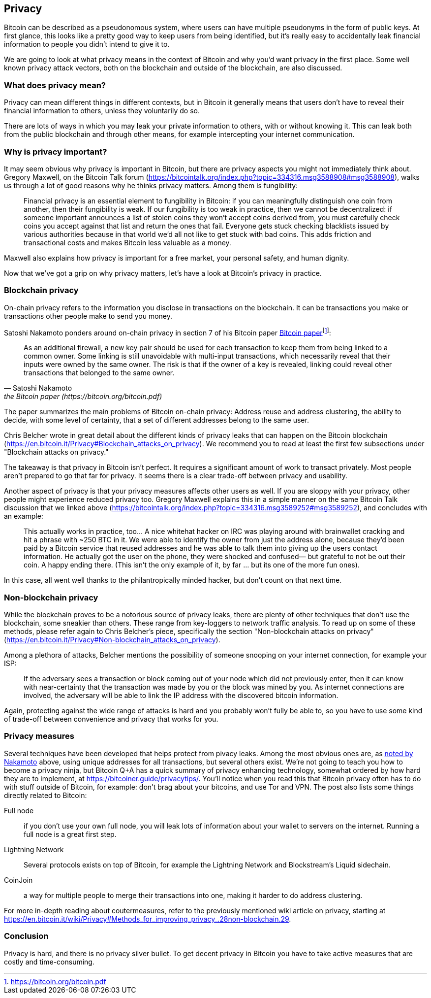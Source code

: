 == Privacy

Bitcoin can be described as a pseudonomous system, where users can
have multiple pseudonyms in the form of public keys. At first glance,
this looks like a pretty good way to keep users from being identified,
but it's really easy to accidentally leak financial information to
people you didn't intend to give it to.

We are going to look at what privacy means in the context of Bitcoin
and why you'd want privacy in the first place. Some well known privacy
attack vectors, both on the blockchain and outside of the blockchain,
are also discussed.

=== What does privacy mean?

Privacy can mean different things in different contexts, but in
Bitcoin it generally means that users don't have to reveal their
financial information to others, unless they voluntarily do so.

There are lots of ways in which you may leak your private information
to others, with or without knowing it. This can leak both from the
public blockchain and through other means, for example intercepting
your internet communication.

=== Why is privacy important?

It may seem obvious why privacy is important in Bitcoin, but there are
privacy aspects you might not immediately think about. Gregory
Maxwell, on the Bitcoin Talk forum
(https://bitcointalk.org/index.php?topic=334316.msg3588908#msg3588908),
walks us through a lot of good reasons why he thinks privacy
matters. Among them is fungibility:

____
Financial privacy is an essential element to fungibility in Bitcoin:
if you can meaningfully distinguish one coin from another, then their
fungibility is weak. If our fungibility is too weak in practice, then
we cannot be decentralized: if someone important announces a list of
stolen coins they won't accept coins derived from, you must carefully
check coins you accept against that list and return the ones that
fail.  Everyone gets stuck checking blacklists issued by various
authorities because in that world we'd all not like to get stuck with
bad coins. This adds friction and transactional costs and makes
Bitcoin less valuable as a money.
____

Maxwell also explains how privacy is important for a free market, your
personal safety, and human dignity.

Now that we've got a grip on why privacy matters, let's have a look at
Bitcoin's privacy in practice.

=== Blockchain privacy

On-chain privacy refers to the information you disclose in
transactions on the blockchain. It can be transactions you make or
transactions other people make to send you money.

Satoshi Nakamoto ponders around on-chain privacy in section 7 of his Bitcoin paper
https://bitcoin.org/bitcoin.pdf[Bitcoin paper]footnote:[https://bitcoin.org/bitcoin.pdf]:

[[satoshi-unique-addresses]]
[quote, Satoshi Nakamoto, the Bitcoin paper (https://bitcoin.org/bitcoin.pdf)]
____
As an additional firewall, a new key pair should be used for each
transaction to keep them from being linked to a common owner. Some
linking is still unavoidable with multi-input transactions, which
necessarily reveal that their inputs were owned by the same owner. The
risk is that if the owner of a key is revealed, linking could reveal
other transactions that belonged to the same owner.
____

The paper summarizes the main problems of Bitcoin on-chain privacy:
Address reuse and address clustering, the ability to decide, with some
level of certainty, that a set of different addresses belong to the
same user.

Chris Belcher wrote in great detail about the different kinds of
privacy leaks that can happen on the Bitcoin blockchain
(https://en.bitcoin.it/Privacy#Blockchain_attacks_on_privacy). We
recommend you to read at least the first few subsections under
"Blockchain attacks on privacy."

The takeaway is that privacy in Bitcoin isn't perfect. It requires a
significant amount of work to transact privately. Most people aren't
prepared to go that far for privacy. It seems there is a clear
trade-off between privacy and usability.

Another aspect of privacy is that your privacy measures affects other
users as well. If you are sloppy with your privacy, other people might
experience reduced privacy too. Gregory Maxwell explains this in a
simple manner on the same Bitcoin Talk discussion that we linked above
(https://bitcointalk.org/index.php?topic=334316.msg3589252#msg3589252),
and concludes with an example:

____
This actually works in practice, too... A nice whitehat hacker on IRC
was playing around with brainwallet cracking and hit a phrase with
~250 BTC in it.  We were able to identify the owner from just the
address alone, because they'd been paid by a Bitcoin service that
reused addresses and he was able to talk them into giving up the users
contact information. He actually got the user on the phone, they were
shocked and confused— but grateful to not be out their coin.  A happy
ending there. (This isn't the only example of it, by far ... but its
one of the more fun ones).
____

In this case, all went well thanks to the philantropically minded
hacker, but don't count on that next time.

=== Non-blockchain privacy

While the blockchain proves to be a notorious source of privacy leaks,
there are plenty of other techniques that don't use the blockchain,
some sneakier than others. These range from key-loggers to network
traffic analysis. To read up on some of these methods, please refer
again to Chris Belcher's piece, specifically the section
"Non-blockchain attacks on privacy"
(https://en.bitcoin.it/Privacy#Non-blockchain_attacks_on_privacy).

Among a plethora of attacks, Belcher mentions the possibility of
someone snooping on your internet connection, for example your ISP:

____
If the adversary sees a transaction or block coming out of your node
which did not previously enter, then it can know with near-certainty
that the transaction was made by you or the block was mined by you. As
internet connections are involved, the adversary will be able to link
the IP address with the discovered bitcoin information.
____

Again, protecting against the wide range of attacks is hard and you
probably won't fully be able to, so you have to use some kind of
trade-off between convenience and privacy that works for you.

=== Privacy measures

Several techniques have been developed that helps protect from pivacy
leaks. Among the most obvious ones are, as
<<satoshi-unique-addresses,noted by Nakamoto>> above, using unique
addresses for all transactions, but several others exist. We're not
going to teach you how to become a privacy ninja, but Bitcoin Q+A has
a quick summary of privacy enhancing technology, somewhat ordered by
how hard they are to implement, at
https://bitcoiner.guide/privacytips/. You'll notice when you read this
that Bitcoin privacy often has to do with stuff outside of Bitcoin,
for example: don't brag about your bitcoins, and use Tor and VPN. The
post also lists some things directly related to Bitcoin:

Full node:: if you don't use your own full node, you will leak lots of
information about your wallet to servers on the internet. Running a
full node is a great first step.

Lightning Network:: Several protocols exists on top of Bitcoin, for
example the Lightning Network and Blockstream's Liquid sidechain.

CoinJoin:: a way for multiple people to merge their transactions into
one, making it harder to do address clustering.

For more in-depth reading about coutermeasures, refer to the
previously mentioned wiki article on privacy, starting at
https://en.bitcoin.it/wiki/Privacy#Methods_for_improving_privacy_.28non-blockchain.29.

=== Conclusion

Privacy is hard, and there is no privacy silver bullet. To get decent
privacy in Bitcoin you have to take active measures that are costly
and time-consuming.

